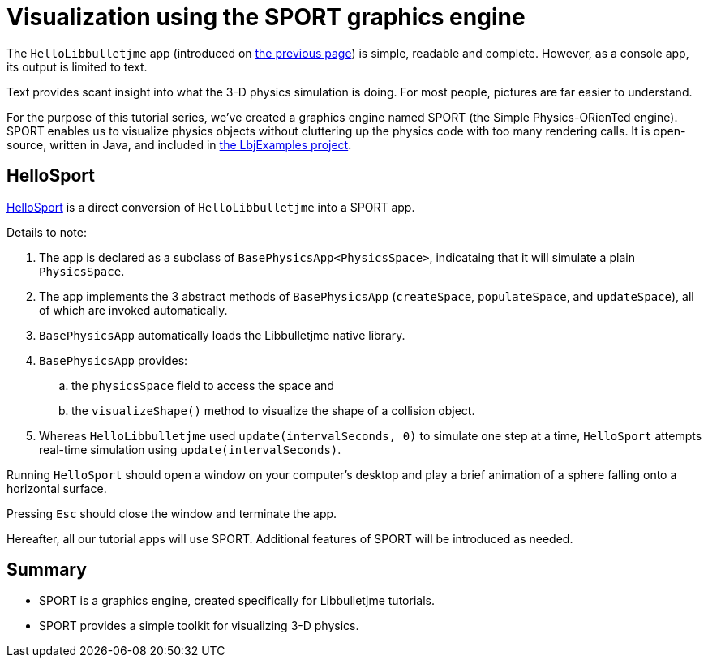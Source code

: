 = Visualization using the SPORT graphics engine
:experimental:
:page-pagination:
:url-tutorial: https://github.com/stephengold/LbjExamples/blob/master/apps/src/main/java/com/github/stephengold/lbjexamples/apps

The `HelloLibbulletjme` app
(introduced on xref:add.adoc[the previous page])
is simple, readable and complete.
However, as a console app, its output is limited to text.

Text provides scant insight into what the 3-D physics simulation is doing.
For most people, pictures are far easier to understand.

For the purpose of this tutorial series,
we've created a graphics engine named SPORT
(the Simple Physics-ORienTed engine).
SPORT enables us to visualize physics objects
without cluttering up the physics code with too many rendering calls.
It is open-source, written in Java, and included in
https://github.com/stephengold/LbjExamples[the LbjExamples project].

== HelloSport

{url-tutorial}/HelloSport.java[HelloSport]
is a direct conversion of `HelloLibbulletjme` into a SPORT app.

Details to note:

. The app is declared as a subclass of `BasePhysicsApp<PhysicsSpace>`,
  indicataing that it will simulate a plain `PhysicsSpace`.
. The app implements the 3 abstract methods of `BasePhysicsApp`
  (`createSpace`, `populateSpace`, and `updateSpace`),
  all of which are invoked automatically.
. `BasePhysicsApp` automatically loads the Libbulletjme native library.
. `BasePhysicsApp` provides:
..  the `physicsSpace` field to access the space and
..  the `visualizeShape()` method to visualize the shape of a collision object.
. Whereas `HelloLibbulletjme` used `update(intervalSeconds, 0)`
  to simulate one step at a time,
  `HelloSport` attempts real-time simulation using `update(intervalSeconds)`.

Running `HelloSport` should open a window on your computer's desktop
and play a brief animation of a sphere falling onto a horizontal surface.

Pressing kbd:[Esc] should close the window and terminate the app.

Hereafter, all our tutorial apps will use SPORT.
Additional features of SPORT will be introduced as needed.

== Summary

* SPORT is a graphics engine, created specifically for Libbulletjme tutorials.
* SPORT provides a simple toolkit for visualizing 3-D physics.